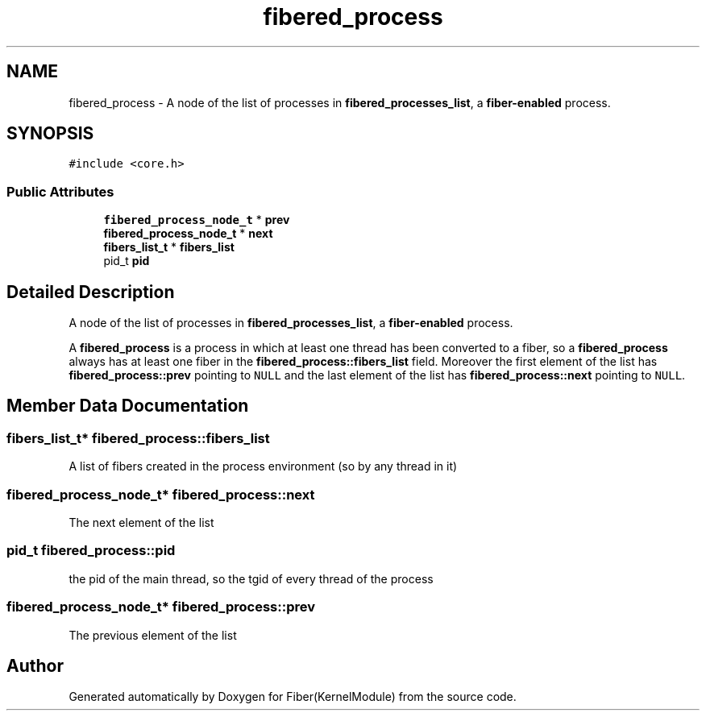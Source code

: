 .TH "fibered_process" 3 "Mon May 14 2018" "Version 0.0.1b" "Fiber(KernelModule)" \" -*- nroff -*-
.ad l
.nh
.SH NAME
fibered_process \- A node of the list of processes in \fBfibered_processes_list\fP, a \fBfiber-enabled\fP process\&.  

.SH SYNOPSIS
.br
.PP
.PP
\fC#include <core\&.h>\fP
.SS "Public Attributes"

.in +1c
.ti -1c
.RI "\fBfibered_process_node_t\fP * \fBprev\fP"
.br
.ti -1c
.RI "\fBfibered_process_node_t\fP * \fBnext\fP"
.br
.ti -1c
.RI "\fBfibers_list_t\fP * \fBfibers_list\fP"
.br
.ti -1c
.RI "pid_t \fBpid\fP"
.br
.in -1c
.SH "Detailed Description"
.PP 
A node of the list of processes in \fBfibered_processes_list\fP, a \fBfiber-enabled\fP process\&. 

A \fBfibered_process\fP is a process in which at least one thread has been converted to a fiber, so a \fBfibered_process\fP always has at least one fiber in the \fBfibered_process::fibers_list\fP field\&. Moreover the first element of the list has \fBfibered_process::prev\fP pointing to \fCNULL\fP and the last element of the list has \fBfibered_process::next\fP pointing to \fCNULL\fP\&. 
.SH "Member Data Documentation"
.PP 
.SS "\fBfibers_list_t\fP* fibered_process::fibers_list"
A list of fibers created in the process environment (so by any thread in it) 
.SS "\fBfibered_process_node_t\fP* fibered_process::next"
The next element of the list 
.SS "pid_t fibered_process::pid"
the pid of the main thread, so the tgid of every thread of the process 
.SS "\fBfibered_process_node_t\fP* fibered_process::prev"
The previous element of the list 

.SH "Author"
.PP 
Generated automatically by Doxygen for Fiber(KernelModule) from the source code\&.
